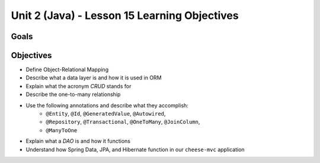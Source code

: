 Unit 2 (Java) - Lesson 15 Learning Objectives
=============================================

Goals
-----

Objectives
----------

- Define Object-Relational Mapping
- Describe what a data layer is and how it is used in ORM
- Explain what the acronym *CRUD* stands for
- Describe the one-to-many relationship
- Use the following annotations and describe what they accomplish:
   - ``@Entity``, ``@Id``, ``@GeneratedValue``, ``@Autowired``,
   - ``@Repository``, ``@Transactional``, ``@OneToMany``, ``@JoinColumn``,
   - ``@ManyToOne``
- Explain what a *DAO* is and how it functions
- Understand how Spring Data, JPA, and Hibernate function in our ``cheese-mvc`` application
